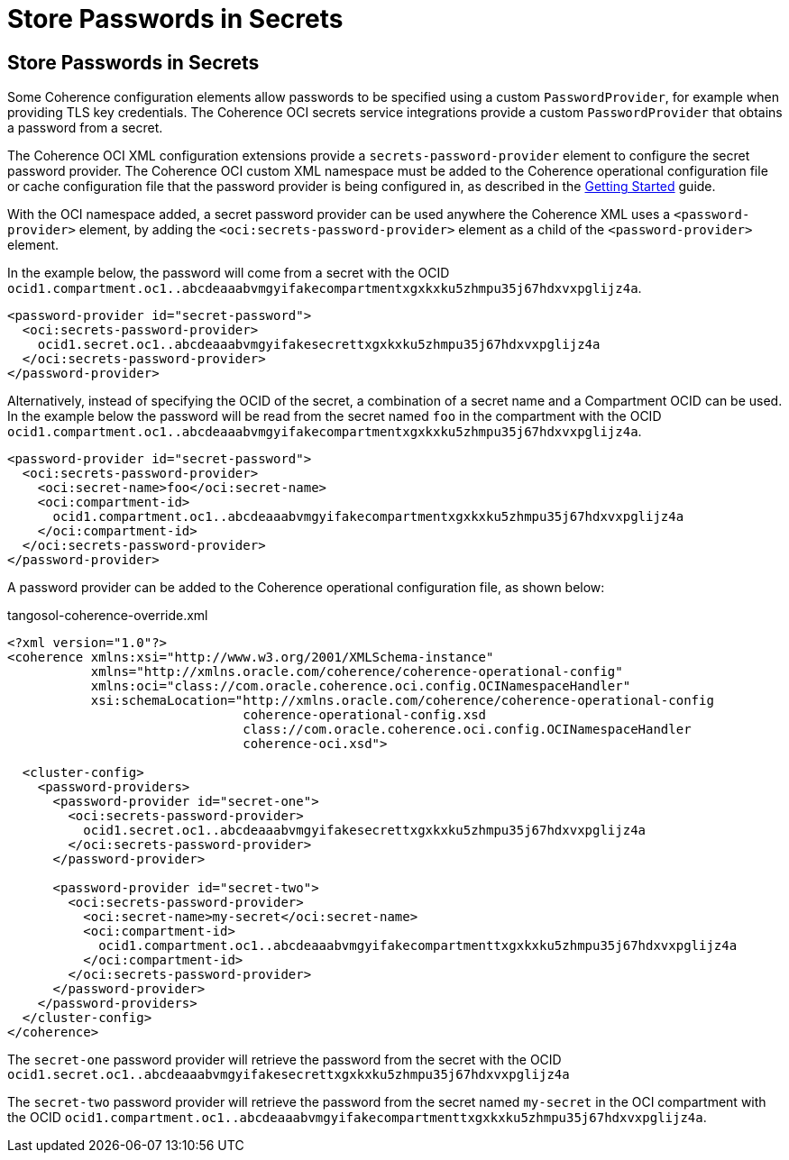 ///////////////////////////////////////////////////////////////////////////////
    Copyright (c) 2000, 2021, Oracle and/or its affiliates.

    Licensed under the Universal Permissive License v 1.0 as shown at
    http://oss.oracle.com/licenses/upl.
///////////////////////////////////////////////////////////////////////////////
= Store Passwords in Secrets

// DO NOT remove this header - it might look like a duplicate of the header above, but
// both they serve a purpose, and the docs will look wrong if it is removed.
== Store Passwords in Secrets

Some Coherence configuration elements allow passwords to be specified using a custom `PasswordProvider`, for example when providing TLS key credentials. The Coherence OCI secrets service integrations provide a custom `PasswordProvider` that obtains a password from a secret.

The Coherence OCI XML configuration extensions provide a `secrets-password-provider` element to configure the secret password provider.
The Coherence OCI custom XML namespace must be added to the Coherence operational configuration file or cache configuration file that the password provider is being configured in, as described in the <<docs/about/02_getting_started.adoc,Getting Started>> guide.

With the OCI namespace added, a secret password provider can be used anywhere the Coherence XML uses a `<password-provider>` element, by adding the `<oci:secrets-password-provider>` element as a child of the `<password-provider>` element.

In the example below, the password will come from a secret with the OCID `ocid1.compartment.oc1..abcdeaaabvmgyifakecompartmentxgxkxku5zhmpu35j67hdxvxpglijz4a`.


[source,xml]
----
<password-provider id="secret-password">
  <oci:secrets-password-provider>
    ocid1.secret.oc1..abcdeaaabvmgyifakesecrettxgxkxku5zhmpu35j67hdxvxpglijz4a
  </oci:secrets-password-provider>
</password-provider>
----

Alternatively, instead of specifying the OCID of the secret, a combination of a secret name and a Compartment OCID can be used.
In the example below the password will be read from the secret named `foo` in the compartment with the OCID `ocid1.compartment.oc1..abcdeaaabvmgyifakecompartmentxgxkxku5zhmpu35j67hdxvxpglijz4a`.

[source,xml]
----
<password-provider id="secret-password">
  <oci:secrets-password-provider>
    <oci:secret-name>foo</oci:secret-name>
    <oci:compartment-id>
      ocid1.compartment.oc1..abcdeaaabvmgyifakecompartmentxgxkxku5zhmpu35j67hdxvxpglijz4a
    </oci:compartment-id>
  </oci:secrets-password-provider>
</password-provider>
----

A password provider can be added to the Coherence operational configuration file, as shown below:

[source,xml]
.tangosol-coherence-override.xml
----
<?xml version="1.0"?>
<coherence xmlns:xsi="http://www.w3.org/2001/XMLSchema-instance"
           xmlns="http://xmlns.oracle.com/coherence/coherence-operational-config"
           xmlns:oci="class://com.oracle.coherence.oci.config.OCINamespaceHandler"
           xsi:schemaLocation="http://xmlns.oracle.com/coherence/coherence-operational-config
                               coherence-operational-config.xsd
                               class://com.oracle.coherence.oci.config.OCINamespaceHandler
                               coherence-oci.xsd">

  <cluster-config>
    <password-providers>
      <password-provider id="secret-one">
        <oci:secrets-password-provider>
          ocid1.secret.oc1..abcdeaaabvmgyifakesecrettxgxkxku5zhmpu35j67hdxvxpglijz4a
        </oci:secrets-password-provider>
      </password-provider>

      <password-provider id="secret-two">
        <oci:secrets-password-provider>
          <oci:secret-name>my-secret</oci:secret-name>
          <oci:compartment-id>
            ocid1.compartment.oc1..abcdeaaabvmgyifakecompartmenttxgxkxku5zhmpu35j67hdxvxpglijz4a
          </oci:compartment-id>
        </oci:secrets-password-provider>
      </password-provider>
    </password-providers>
  </cluster-config>
</coherence>
----

The `secret-one` password provider will retrieve the password from the secret with the OCID `ocid1.secret.oc1..abcdeaaabvmgyifakesecrettxgxkxku5zhmpu35j67hdxvxpglijz4a`

The `secret-two` password provider will retrieve the password from the secret named `my-secret` in the OCI compartment with the OCID `ocid1.compartment.oc1..abcdeaaabvmgyifakecompartmenttxgxkxku5zhmpu35j67hdxvxpglijz4a`.
